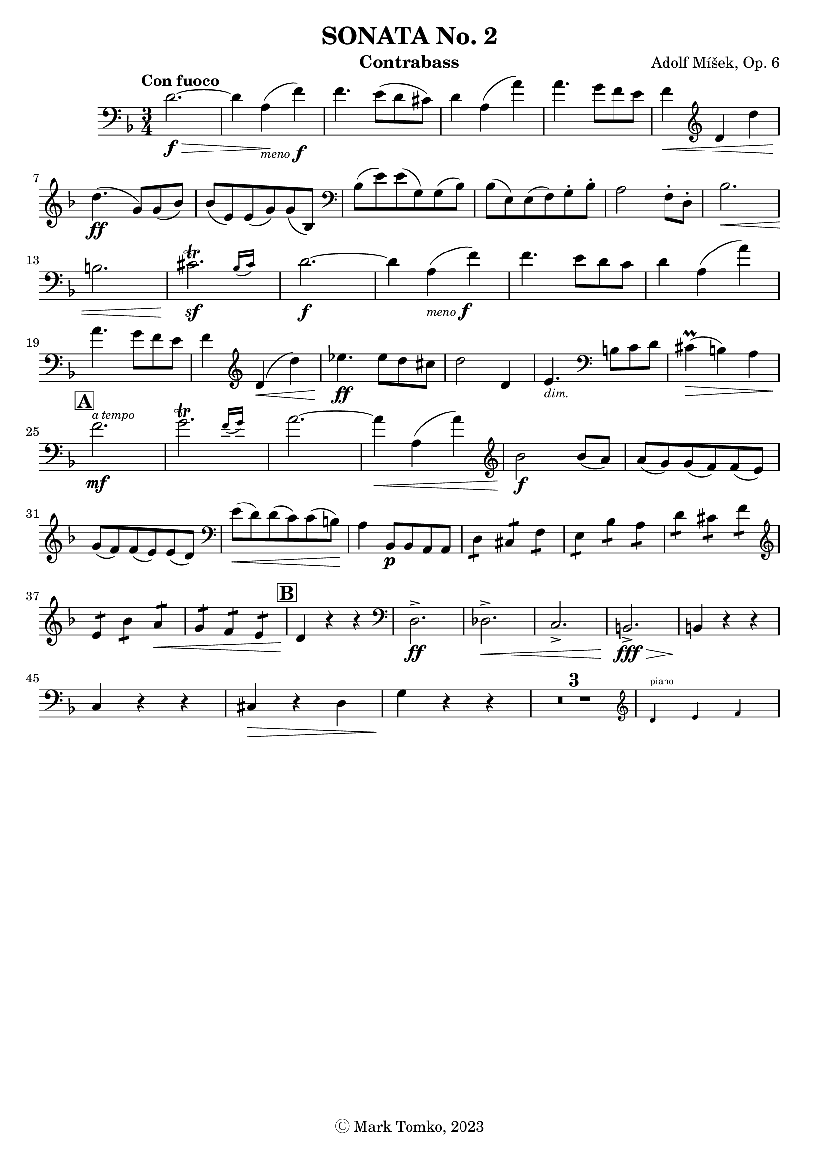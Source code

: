 \version "2.24.3"

menoF = \markup { \tiny \italic meno \dynamic f }

\header {
  title = "SONATA No. 2"
  composer = "Adolf Míšek, Op. 6"
  instrument = "Contrabass"
  copyright = "Ⓒ Mark Tomko, 2023"
  tagline = #f
}

\book {
  \score {
    \new Staff {
      \new Voice {
        \relative {
          \set Score.rehearsalMarkFormatter = #format-mark-box-alphabet
          \clef bass
          \time 3/4
          \key d \minor
          \tempo "Con fuoco"

          | d'2.~ \f\> | d4 a4_\menoF\! (f'4) | f4. e8 (d8 cis8)
          | d4 a4 (a'4) | a4. g8 f8 e8 | f4\< \clef treble d4 d'4 \break
          | d4.\ff (g,8) g8 (bes8) | bes8 (e,8) e8 (g8) g8 (bes,8) | \clef bass bes8 (e8) e8 (g,8) g8 (bes8)
          | bes8 (e,8) e8 (f8) g8-. bes8-. | a2 f8-. d8-. | bes'2.\< \break
          | b2. | \afterGrace cis2.\trill\sf{ (bes16 [cis]) } | d2.~\f
          | d4 a4_\menoF (f'4) | f4. e8 d8 c8 | d4 a4 (a'4) \break
          | a4. g8 f8 e8 | f4 \clef treble d4\< (d'4) | ees4.\ff ees8 d8 cis8
          | d2 d,4 | e4._\markup {\italic \tiny dim. } \clef bass b8 c8 d8 | cis4\prall\> (b4) a4 \break
          | \mark \default f'2.\mf^\markup { \italic \tiny "a tempo" } | \afterGrace g2.\trill { (f16 [g]) } | a2.~
          | a4\< a,4 (a'4) | \clef treble bes2\f bes8 (a8) | a8 (g8) g8 (f8) f8 (e8) \break
          | g8 (f8) f8 (e8) e8 (d8) | \clef bass e8\< (d8) d8 (c8) c8 (b8)\! | a4 bes,8\p bes8 a8 a8
          | \repeat tremolo 2 d8 \repeat tremolo 2 cis8 \repeat tremolo 2 f8 | \repeat tremolo 2 e8 \repeat tremolo 2 bes'8 \repeat tremolo 2 a8
          | \repeat tremolo 2 d8 \repeat tremolo 2 cis8 \repeat tremolo 2 f8 \break
          | \clef treble \repeat tremolo 2 e8 \repeat tremolo 2 bes'8 \repeat tremolo 2 a8\< | \repeat tremolo 2 g8 \repeat tremolo 2 f8 \repeat tremolo 2 e8
          | \mark \default d4\! r4 r4 | \clef bass d,2.->\ff | des2.->\< | c2.-> | b2.->\fff\> | b4\! r4 r4 \break
          | c4 r4 r4 | cis4\> r4 d4 | g4\! r4 r4 | \compressMMRests{ R2.*3 }
          | <<
            \new CueVoice {
              \cueClef "treble" \stemUp d'4^"piano" e4 f
            }
          >>
        }
      }
    }
  }
}


